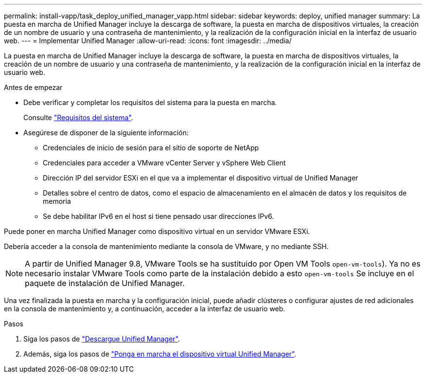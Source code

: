 ---
permalink: install-vapp/task_deploy_unified_manager_vapp.html 
sidebar: sidebar 
keywords: deploy, unified manager 
summary: La puesta en marcha de Unified Manager incluye la descarga de software, la puesta en marcha de dispositivos virtuales, la creación de un nombre de usuario y una contraseña de mantenimiento, y la realización de la configuración inicial en la interfaz de usuario web. 
---
= Implementar Unified Manager
:allow-uri-read: 
:icons: font
:imagesdir: ../media/


[role="lead"]
La puesta en marcha de Unified Manager incluye la descarga de software, la puesta en marcha de dispositivos virtuales, la creación de un nombre de usuario y una contraseña de mantenimiento, y la realización de la configuración inicial en la interfaz de usuario web.

.Antes de empezar
* Debe verificar y completar los requisitos del sistema para la puesta en marcha.
+
Consulte link:concept_requirements_for_installing_unified_manager.html["Requisitos del sistema"].

* Asegúrese de disponer de la siguiente información:
+
** Credenciales de inicio de sesión para el sitio de soporte de NetApp
** Credenciales para acceder a VMware vCenter Server y vSphere Web Client
** Dirección IP del servidor ESXi en el que va a implementar el dispositivo virtual de Unified Manager
** Detalles sobre el centro de datos, como el espacio de almacenamiento en el almacén de datos y los requisitos de memoria
** Se debe habilitar IPv6 en el host si tiene pensado usar direcciones IPv6.




Puede poner en marcha Unified Manager como dispositivo virtual en un servidor VMware ESXi.

Debería acceder a la consola de mantenimiento mediante la consola de VMware, y no mediante SSH.

[NOTE]
====
A partir de Unified Manager 9.8, VMware Tools se ha sustituido por Open VM Tools  `open-vm-tools`). Ya no es necesario instalar VMware Tools como parte de la instalación debido a esto `open-vm-tools` Se incluye en el paquete de instalación de Unified Manager.

====
Una vez finalizada la puesta en marcha y la configuración inicial, puede añadir clústeres o configurar ajustes de red adicionales en la consola de mantenimiento y, a continuación, acceder a la interfaz de usuario web.

.Pasos
. Siga los pasos de link:task_download_unified_manager_ova_file.html["Descargue Unified Manager"].
. Además, siga los pasos de link:task_deploy_unified_manager_virtual_appliance_vapp.html["Ponga en marcha el dispositivo virtual Unified Manager"].

